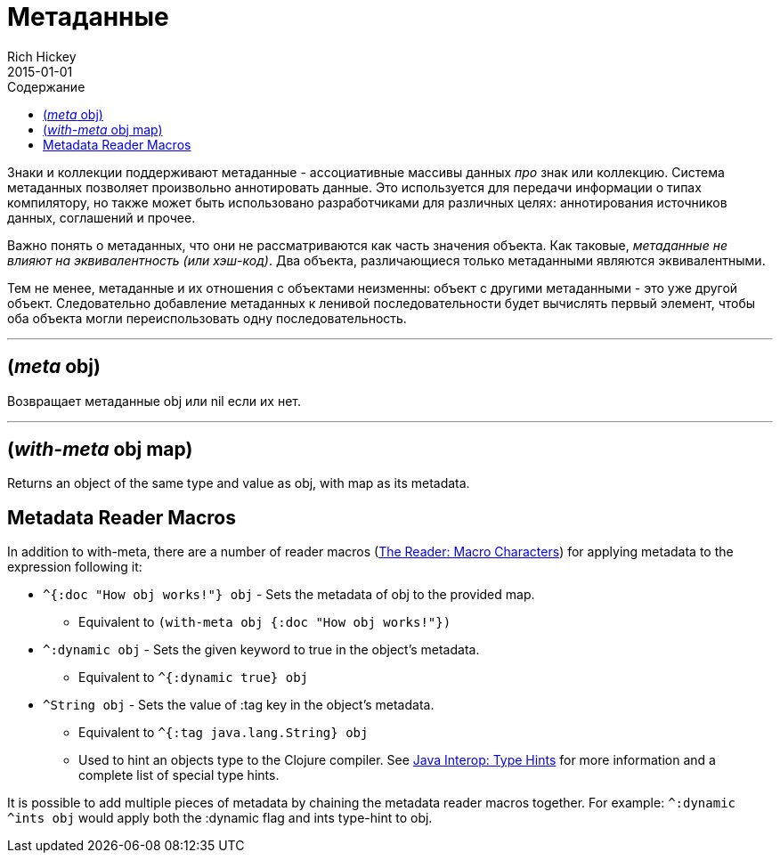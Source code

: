 = Метаданные
Rich Hickey
2015-01-01
:type: reference
:toc: macro
:toc-title: Содержание
:icons: font
:prevpagehref: protocols
:prevpagetitle: Protocols
:nextpagehref: namespaces
:nextpagetitle: Namespaces

ifdef::env-github,env-browser[:outfilesuffix: .adoc]

toc::[]

Знаки и коллекции поддерживают метаданные - ассоциативные массивы данных _про_ знак или коллекцию. Система метаданных позволяет произвольно аннотировать данные. Это используется для передачи информации о типах компилятору, но также может быть использовано разработчиками для различных целях: аннотирования источников данных, соглашений и прочее.

Важно понять о метаданных, что они не рассматриваются как часть значения объекта. Как таковые, _метаданные не влияют на эквивалентность (или хэш-код)_. Два объекта, различающиеся только метаданными являются эквивалентными.

Тем не менее, метаданные и их отношения с объектами неизменны: объект с другими метаданными - это уже другой объект. Следовательно добавление метаданных к ленивой последовательности будет вычислять первый элемент, чтобы оба объекта могли переиспользовать одну последовательность.

''''

== (_meta_ obj)

Возвращает метаданные obj или nil если их нет.

''''

== (_with-meta_ obj map)
Returns an object of the same type and value as obj, with map as its metadata.

== Metadata Reader Macros

In addition to with-meta, there are a number of reader macros (<<reader#macrochars,The Reader: Macro Characters>>) for applying metadata to the expression following it:

* `^{:doc "How obj works!"} obj` - Sets the metadata of obj to the provided map.
** Equivalent to `(with-meta obj {:doc "How obj works!"})`
* `^:dynamic obj` - Sets the given keyword to true in the object's metadata.
** Equivalent to `^{:dynamic true} obj`
* `^String obj` - Sets the value of :tag key in the object's metadata.
** Equivalent to `^{:tag java.lang.String} obj`
** Used to hint an objects type to the Clojure compiler. See <<java_interop#typehints,Java Interop: Type Hints>> for more information and a complete list of special type hints.

It is possible to add multiple pieces of metadata by chaining the metadata reader macros together.
For example: `^:dynamic ^ints obj` would apply both the :dynamic flag and ints type-hint to obj.
